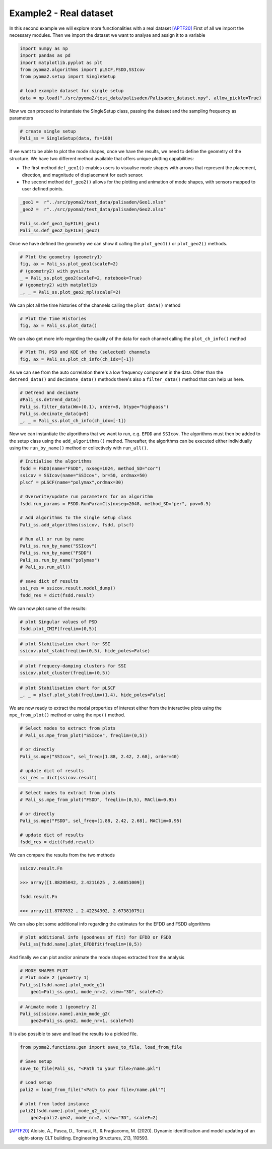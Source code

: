Example2 - Real dataset
=======================

In this second example we will explore more functionalities with a real dataset [APTF20]_
First of all we import the necessary modules. Then we import the dataset we want to analyse and assign it to a
variable

.. code:: python

    import numpy as np
    import pandas as pd
    import matplotlib.pyplot as plt
    from pyoma2.algorithms import pLSCF,FSDD,SSIcov
    from pyoma2.setup import SingleSetup

    # load example dataset for single setup
    data = np.load("./src/pyoma2/test_data/palisaden/Palisaden_dataset.npy", allow_pickle=True)

Now we can proceed to instantiate the SingleSetup class, passing the
dataset and the sampling frequency as parameters

.. code:: python

    # create single setup
    Pali_ss = SingleSetup(data, fs=100)


If we want to be able to plot the mode shapes, once we have the
results, we need to define the geometry of the structure. We have two
different method available that offers unique plotting capabilities:

- The first method ``def_geo1()`` enables users to visualise mode
  shapes with arrows that represent the placement, direction, and
  magnitude of displacement for each sensor.
- The second method ``def_geo2()`` allows for the plotting and
  animation of mode shapes, with sensors mapped to user defined
  points.

.. code:: python

    _geo1 =  r"../src/pyoma2/test_data/palisaden/Geo1.xlsx"
    _geo2 =  r"../src/pyoma2/test_data/palisaden/Geo2.xlsx"

    Pali_ss.def_geo1_byFILE(_geo1)
    Pali_ss.def_geo2_byFILE(_geo2)


Once we have defined the geometry we can show it calling the
``plot_geo1()`` or ``plot_geo2()`` methods.

.. code:: python

    # Plot the geometry (geometry1)
    fig, ax = Pali_ss.plot_geo1(scaleF=2)
    # (geometry2) with pyvista
    _ = Pali_ss.plot_geo2(scaleF=2, notebook=True)
    # (geometry2) with matplotlib
    _, _ = Pali_ss.plot_geo2_mpl(scaleF=2)


.. figure:: /img/Ex2-Fig1.png
.. figure:: /img/Ex2-Fig2.png
.. figure:: /img/Ex2-Fig3.png


We can plot all the time histories of the channels calling the
``plot_data()`` method

.. code:: python

    # Plot the Time Histories
    fig, ax = Pali_ss.plot_data()


.. figure:: /img/Ex2-Fig4.png


We can also get more info regarding the quality of the data for each
channel calling the ``plot_ch_info()`` method


.. code:: python

    # Plot TH, PSD and KDE of the (selected) channels
    fig, ax = Pali_ss.plot_ch_info(ch_idx=[-1])


.. figure:: /img/Ex2-Fig5.png


As we can see from the auto correlation there's a low frequency component in the data.
Other than the ``detrend_data()`` and ``decimate_data()`` methods there's also a ``filter_data()`` method that can help us here.

.. code:: python

    # Detrend and decimate
    #Pali_ss.detrend_data()
    Pali_ss.filter_data(Wn=(0.1), order=8, btype="highpass")
    Pali_ss.decimate_data(q=5)
    _, _ = Pali_ss.plot_ch_info(ch_idx=[-1])


.. figure:: /img/Ex2-Fig6.png


Now we can instantiate the algorithms that we want to run, e.g.
``EFDD`` and ``SSIcov``. The algorithms must then be added
to the setup class using the ``add_algorithms()`` method. Thereafter,
the algorithms can be executed either individually using the
``run_by_name()`` method or collectively with ``run_all()``.


.. code:: python

    # Initialise the algorithms
    fsdd = FSDD(name="FSDD", nxseg=1024, method_SD="cor")
    ssicov = SSIcov(name="SSIcov", br=50, ordmax=50)
    plscf = pLSCF(name="polymax",ordmax=30)

    # Overwrite/update run parameters for an algorithm
    fsdd.run_params = FSDD.RunParamCls(nxseg=2048, method_SD="per", pov=0.5)

    # Add algorithms to the single setup class
    Pali_ss.add_algorithms(ssicov, fsdd, plscf)

    # Run all or run by name
    Pali_ss.run_by_name("SSIcov")
    Pali_ss.run_by_name("FSDD")
    Pali_ss.run_by_name("polymax")
    # Pali_ss.run_all()

    # save dict of results
    ssi_res = ssicov.result.model_dump()
    fsdd_res = dict(fsdd.result)


We can now plot some of the results:


.. code:: python

    # plot Singular values of PSD
    fsdd.plot_CMIF(freqlim=(0,5))


.. figure:: /img/Ex2-Fig7.png


.. code:: python

    # plot Stabilisation chart for SSI
    ssicov.plot_stab(freqlim=(0,5), hide_poles=False)


.. figure:: /img/Ex2-Fig8.png


.. code:: python

    # plot frequecy-damping clusters for SSI
    ssicov.plot_cluster(freqlim=(0,5))


.. figure:: /img/Ex2-Fig9.png


.. code:: python

    # plot Stabilisation chart for pLSCF
    _, _ = plscf.plot_stab(freqlim=(1,4), hide_poles=False)


.. figure:: /img/Ex2-Fig10.png


We are now ready to extract the modal properties of interest either
from the interactive plots using the ``mpe_from_plot()`` method or
using the ``mpe()`` method.


.. code:: python

    # Select modes to extract from plots
    # Pali_ss.mpe_from_plot("SSIcov", freqlim=(0,5))

    # or directly
    Pali_ss.mpe("SSIcov", sel_freq=[1.88, 2.42, 2.68], order=40)

    # update dict of results
    ssi_res = dict(ssicov.result)


.. code:: python

    # Select modes to extract from plots
    # Pali_ss.mpe_from_plot("FSDD", freqlim=(0,5), MAClim=0.95)

    # or directly
    Pali_ss.mpe("FSDD", sel_freq=[1.88, 2.42, 2.68], MAClim=0.95)

    # update dict of results
    fsdd_res = dict(fsdd.result)

We can compare the results from the two methods

.. code:: python

    ssicov.result.Fn

    >>> array([1.88205042, 2.4211625 , 2.68851009])

    fsdd.result.Fn

    >>> array([1.8787832 , 2.42254302, 2.67381079])


We can also plot some additional info regarding the estimates for the
EFDD and FSDD algorithms

.. code:: python

    # plot additional info (goodness of fit) for EFDD or FSDD
    Pali_ss[fsdd.name].plot_EFDDfit(freqlim=(0,5))


.. figure:: /img/Ex2-Fig11.png

.. figure:: /img/Ex2-Fig12.png

.. figure:: /img/Ex2-Fig13.png


And finally we can plot and/or animate the mode shapes extracted from
the analysis

.. code:: python

    # MODE SHAPES PLOT
    # Plot mode 2 (geometry 1)
    Pali_ss[fsdd.name].plot_mode_g1(
        geo1=Pali_ss.geo1, mode_nr=2, view="3D", scaleF=2)


.. figure:: /img/Ex2-Fig14.png


.. code:: python

    # Animate mode 1 (geometry 2)
    Pali_ss[ssicov.name].anim_mode_g2(
        geo2=Pali_ss.geo2, mode_nr=1, scaleF=3)

.. image:: /img/Ex2-Fig15.gif

It is also possible to save and load the results to a pickled file.

.. code:: python

    from pyoma2.functions.gen import save_to_file, load_from_file

    # Save setup
    save_to_file(Pali_ss, "<Path to your file>/name.pkl")

    # Load setup
    pali2 = load_from_file("<Path to your file>/name.pkl"")

    # plot from loded instance
    pali2[fsdd.name].plot_mode_g2_mpl(
        geo2=pali2.geo2, mode_nr=2, view="3D", scaleF=2)

.. figure:: /img/Ex2-Fig16.png

.. [APTF20] Aloisio, A., Pasca, D., Tomasi, R., & Fragiacomo, M. (2020). Dynamic identification and model updating of an eight-storey CLT building. Engineering Structures, 213, 110593.
